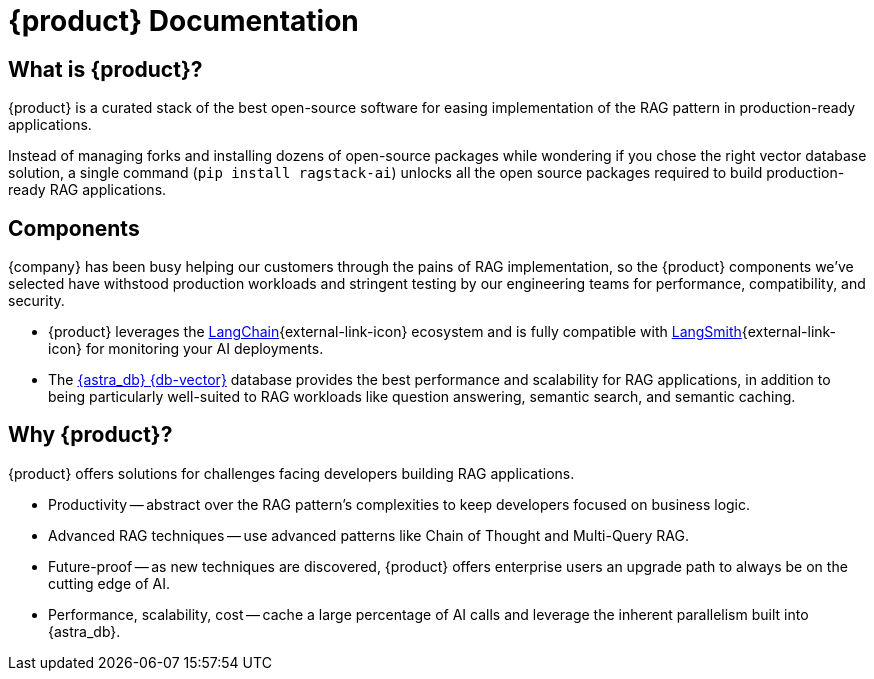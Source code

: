 = {product} Documentation

== What is {product}?

{product} is a curated stack of the best open-source software for easing implementation of the RAG pattern in production-ready applications.

Instead of managing forks and installing dozens of open-source packages while wondering if you chose the right vector database solution, a single command (`pip install ragstack-ai`) unlocks all the open source packages required to build production-ready RAG applications.

== Components

{company} has been busy helping our customers through the pains of RAG implementation, so the {product} components we've selected have withstood production workloads and stringent testing by our engineering teams for performance, compatibility, and security.

* {product} leverages the https://python.langchain.com/docs/get_started/introduction[LangChain^]{external-link-icon} ecosystem and is fully compatible with https://docs.smith.langchain.com/[LangSmith^]{external-link-icon} for monitoring your AI deployments.

* The https://docs.datastax.com/en/astra-serverless/docs/[{astra_db} {db-vector}] database provides the best performance and scalability for RAG applications, in addition to being particularly well-suited to RAG workloads like question answering, semantic search, and semantic caching.

== Why {product}?

{product} offers solutions for challenges facing developers building RAG applications.

* Productivity -- abstract over the RAG pattern's complexities to keep developers focused on business logic.
* Advanced RAG techniques -- use advanced patterns like Chain of Thought and Multi-Query RAG.
* Future-proof -- as new techniques are discovered, {product} offers enterprise users an upgrade path to always be on the cutting edge of AI.
* Performance, scalability, cost -- cache a large percentage of AI calls and leverage the inherent parallelism built into {astra_db}.
